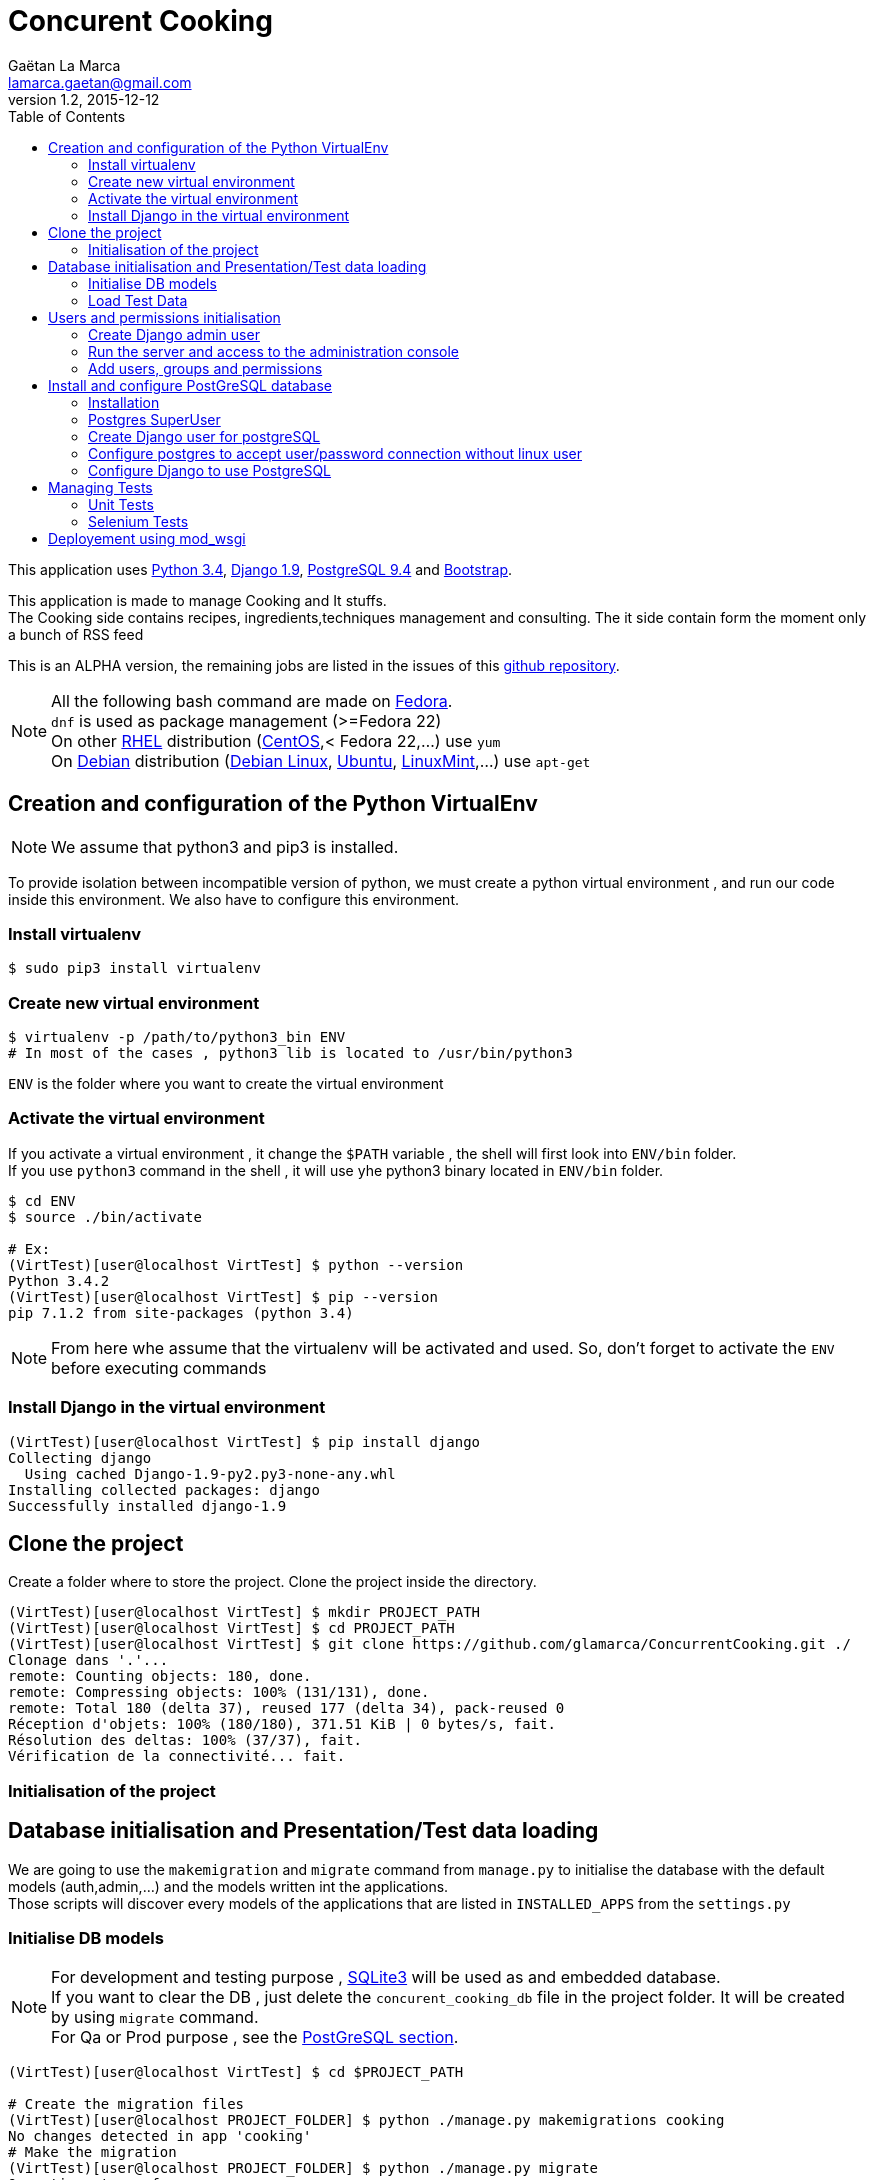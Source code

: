 = Concurent Cooking
Gaëtan La Marca <lamarca.gaetan@gmail.com>
v1.2, 2015-12-12
:toc:

This application uses https://www.python.org/[Python 3.4], https://www.djangoproject.com/[Django 1.9], http://www.postgresql.org/[PostgreSQL 9.4] and http://getbootstrap.com/[Bootstrap].

This application is made to manage Cooking and It stuffs. +
The Cooking side contains recipes, ingredients,techniques management and consulting.
The it side contain form the moment only a bunch of RSS feed

This is an ALPHA version, the remaining jobs are listed in the issues of this https://github.com/glamarca/ConcurrentCooking/issues[github repository].

[NOTE]
====
All the following bash command are made on https://getfedora.org/[Fedora]. +
`dnf` is used as package management (>=Fedora 22) +
On other https://access.redhat.com/products/red-hat-enterprise-linux/[RHEL] distribution (https://www.centos.org/[CentOS],< Fedora 22,...) use `yum` +
On https://www.debian.org/[Debian] distribution (https://www.debian.org/[Debian Linux], http://www.ubuntu.com/[Ubuntu], http://www.linuxmint.com/[LinuxMint],...) use `apt-get`
====

== Creation and configuration of the Python VirtualEnv

[NOTE]
====
We assume that python3 and pip3 is installed.
====

To provide isolation between incompatible version of python, we must create a python virtual environment , and run our code inside this environment. We also have to configure this environment.

=== Install virtualenv

[source,bash]
----
$ sudo pip3 install virtualenv
----

=== Create new virtual environment

[source,bash]
----
$ virtualenv -p /path/to/python3_bin ENV
# In most of the cases , python3 lib is located to /usr/bin/python3
----

`ENV` is the folder where you want to create the virtual environment

=== Activate the virtual environment

If you activate a virtual environment , it change the `$PATH` variable , the shell will first look into `ENV/bin` folder. +
If you use `python3` command in the shell , it will use yhe python3 binary located in `ENV/bin` folder.

[source,bash]
----
$ cd ENV
$ source ./bin/activate

# Ex:
(VirtTest)[user@localhost VirtTest] $ python --version
Python 3.4.2
(VirtTest)[user@localhost VirtTest] $ pip --version
pip 7.1.2 from site-packages (python 3.4)
----

[NOTE]
====
From here whe assume that the virtualenv will be activated and used.
So, don't forget to activate the `ENV` before executing commands
====

=== Install Django in the virtual environment

[source,bash]
----
(VirtTest)[user@localhost VirtTest] $ pip install django
Collecting django
  Using cached Django-1.9-py2.py3-none-any.whl
Installing collected packages: django
Successfully installed django-1.9
----

== Clone the project

Create a folder where to store the project.
Clone the project inside the directory.

[source,bash]
----
(VirtTest)[user@localhost VirtTest] $ mkdir PROJECT_PATH
(VirtTest)[user@localhost VirtTest] $ cd PROJECT_PATH
(VirtTest)[user@localhost VirtTest] $ git clone https://github.com/glamarca/ConcurrentCooking.git ./
Clonage dans '.'...
remote: Counting objects: 180, done.
remote: Compressing objects: 100% (131/131), done.
remote: Total 180 (delta 37), reused 177 (delta 34), pack-reused 0
Réception d'objets: 100% (180/180), 371.51 KiB | 0 bytes/s, fait.
Résolution des deltas: 100% (37/37), fait.
Vérification de la connectivité... fait.
----

=== Initialisation of the project

== Database initialisation and Presentation/Test data loading

We are going to use the `makemigration` and `migrate` command from `manage.py` to initialise the database with the default models (auth,admin,...) and the models written int the applications. +
Those scripts will discover every models of the applications that are listed in `INSTALLED_APPS` from the `settings.py`

=== Initialise DB models

[NOTE]
====
For development and testing purpose , https://www.sqlite.org/[SQLite3] will be used as and embedded database. +
If you want to clear the DB , just delete the `concurent_cooking_db` file in the project folder. It will be created by using `migrate` command. +
For Qa or Prod purpose , see the xref:postgres_install[PostGreSQL section].
====

[source,bash]
----
(VirtTest)[user@localhost VirtTest] $ cd $PROJECT_PATH

# Create the migration files
(VirtTest)[user@localhost PROJECT_FOLDER] $ python ./manage.py makemigrations cooking
No changes detected in app 'cooking'
# Make the migration
(VirtTest)[user@localhost PROJECT_FOLDER] $ python ./manage.py migrate
Operations to perform:
  Apply all migrations: sessions, auth, contenttypes, cooking, admin
Running migrations:
  Rendering model states... DONE
  Applying contenttypes.0001_initial... OK
  Applying auth.0001_initial... OK
  Applying admin.0001_initial... OK
  Applying admin.0002_logentry_remove_auto_add... OK
  Applying contenttypes.0002_remove_content_type_name... OK
  Applying auth.0002_alter_permission_name_max_length... OK
  Applying auth.0003_alter_user_email_max_length... OK
  Applying auth.0004_alter_user_username_opts... OK
  Applying auth.0005_alter_user_last_login_null... OK
  Applying auth.0006_require_contenttypes_0002... OK
  Applying auth.0007_alter_validators_add_error_messages... OK
  Applying cooking.0001_initial... OK
  Applying cooking.0002_auto_20151211_0339... OK
  Applying cooking.0003_auto_20151211_2241... OK
  Applying sessions.0001_initial... OK
----

=== Load Test Data

The test data are located in the *PROJECT_PATCH/cooking/fixtures* folder. +
Django look after script in the fixtures folders in each module. +
These data will also be used in initialisation of the test environment. +
The data files can be writen in json, xml and yaml.

[source,bash]
----
(VirtTest)[user@localhost VirtTest] $ cd $PROJECT_PATH

# Flush all data
# !!! If you flush the date , you have to recreate users and innitialise DB !!!
$ (VirtTest)[user@localhost PROJECT_FOLDER] $ python ./manage.py flush
You have requested a flush of the database.
This will IRREVERSIBLY DESTROY all data currently in the 'concurent_cooking_db' database,
and return each table to an empty state.
Are you sure you want to do this?

    Type 'yes' to continue, or 'no' to cancel: yes


# Load data
$ (VirtTest)[user@localhost PROJECT_FOLDER] $ python ./manage.py loaddata 001_ingredient_test_data.json
Installed 46 object(s) from 1 fixture(s)
$ (VirtTest)[user@localhost PROJECT_FOLDER] $ python ./manage.py loaddata 002_recipe_test_data.json
Installed 1 object(s) from 1 fixture(s)
$ (VirtTest)[user@localhost PROJECT_FOLDER] $ python ./manage.py loaddata 003_ingredient_recipe_test_data.json
Installed 6 object(s) from 1 fixture(s)

----

== Users and permissions initialisation

=== Create Django admin user

To access the administration console of Django and manage users and group , you have to create an `admin` user.

[source,bash]
----
$ (VirtTest)[user@localhost PROJECT_FOLDER] $ python ./manage.py createsuperuser
Username (leave blank to use 'user'): admin
Email address: admin@email.org
Password:
Password (again):
Superuser created successfully.
----

=== Run the server and access to the administration console

[NOTE]
====
The `runserver`command purpose is to provide a quick django server for development.+
To use your code on a production server , you have to use apache https://modwsgi.readthedocs.org/en/develop/[mod_wsgi] (see xref:mod_wsgi[mod_wsgi section]).
Other option are also available. (see https://docs.djangoproject.com/fr/1.9/howto/deployment/ [django doc])
====

[source,bash]
----
$ (VirtTest)[user@localhost PROJECT_FOLDER] $ python ./manage.py runserver
Performing system checks...

System check identified no issues (0 silenced).
December 12, 2015 - 02:33:07
Django version 1.9, using settings 'concurent_cooking.settings'
Starting development server at http://127.0.0.1:8000/
Quit the server with CONTROL-C.
----

Now, you can access the administration console at http://127.0.0.1:8000/admin/login/?next=/admin/. +
You can log in , using the admin user and password.

=== Add users, groups and permissions

We are going to create 2 users (one for cooking , one for it), which belong to 2 groups containing different permissions.

* Access to the http://127.0.0.1:8000/admin/login/?next=/admin/[administration console]
* Click on `Add User`
* Fill in the informations and click on `save`
* Do the same for the second user.
* Return to http://127.0.0.1:8000/admin/login/?next=/admin/[administration home page]
* Click on 'Add Group'
* Create the "it" group and give it all the "it" permission (Can change recipe , Can delete ingredient, ...)
* Click on `save`
* Do the same for the "cooking" group and give it all the "cooking" permissions
* Return to http://127.0.0.1:8000/admin/login/?next=/admin/[administration home page]
* Click on 'Modify User'
* Click on the "it" user
* Add the user in "it" group
* Click on `save`
* Do the same for the "cooking" user

.We have now 3 users :
* An "admin" user who can access the administration console and all the readable content.
* An "it" user who cannot access the administration stuffs but who can update create and delete all the "it" objects.
* A "cooking" user who cannot access the administration stuffs but who can update create and delete all the "cooking" objects.


[[postgres_install]]
== Install and configure PostGreSQL database

First we need to install postgreSQL on the system.

==== Installation

[source,bash]
----
# Install with dnf
# Dev package has to be installed to work with the python driver
(VirtTest)[user@localhost PROJECT_FOLDER] $ sudo dnf install postgesql-server.x86_64 python3-devel.x86_64 postgresql-devel.x86_64 postgresql-plpython3.x86_64

# Initialisation
(VirtTest)[user@localhost PROJECT_FOLDER] $ sudo postgresql-setup initdb

# Start the service
(VirtTest)[user@localhost PROJECT_FOLDER] $ sudo systemctl start postgresql.service

# Optional : if you want to run the service on startup
(VirtTest)[user@localhost PROJECT_FOLDER] $ sudo systemctl enable postgresql.service
----

==== Postgres SuperUser
By default, a *postgres* user is created, it is the SU of postgreSQL. +
We have to set a password to this user.

[NOTE]
====
By default, postgreSQL use an OS user as DB user. +
The *postgres* user was also created on the System, and you have to switch to this user to connect to postgreSQL as *postgres* user.

Later we will configure the postgreSQL service to allow connection with user and password without a corresponding linux user.
====

[source,bash]
----
# Switch to root
(VirtTest)[user@localhost PROJECT_FOLDER] $ sudo su
Enter password :

#Switch to posgres user
[root@localhost PROJECT_FOLDER] $ su postgres
[postgres@localhost PROJECT_FOLDER] $

#Start postgreSQL prompt
[postgres@localhost PROJECT_FOLDER] $ psql

#You should see something like this
could not change directory to "/root"
Welcome to psql 8.3.1, the PostgreSQL interactive terminal.
Type:  \copyright for distribution terms
       \h for help with SQL commands
       \? for help with psql commands
       \g or terminate with semicolon to execute query
       \q to quit
postgres=#

# Set password
ALTER USER postgres WITH PASSWORD 'password';
----

==== Create Django user for postgreSQL

[source,bash]
----
# Switch to root
(VirtTest)[user@localhost PROJECT_FOLDER] $ sudo su
Enter password :

#Switch to posgres user
[root@localhost PROJECT_FOLDER] $ su postgres

bash-3.x$

#Start postgreSQL prompt
$ psql

> CREATE USER django WITH PASSWORD 'password';
> CREATE DATABASE my_db;
> GRANT ALL PRIVILEGES ON DATABASE my_db to django;
> \q
----

==== Configure postgres to accept user/password connection without linux user

[source,bash]
----
# edit the file /var/lib/pgsql/data/pg_hba.conf (as root)
[root@localhost PROJECT_FOLDER] $ vim /var/lib/pgsql/data/pg_hba.conf

#¸Change those lines to set the authentification method to md5

# "local" is for Unix domain socket connections only
local   all             all                                     md5
# IPv4 local connections:
host    all             all             127.0.0.1/32            md5
# IPv6 local connections:
host    all             all             ::1/128                 ident
----

[NOTE]
====
This is a example configuration. +
To use this in a real environment , you have to grant acces using user/password only from accepted IP/network.
====


==== Configure Django to use PostgreSQL
https://docs.djangoproject.com/fr/1.9/ref/databases/#postgresql-notes[Django PostgreSQL documentation]

===== Install psycopg2
http://initd.org/psycopg/[psycopg2] is the python driver to use postgeSQL db.

[source,bash]
----
(VirtTest)[user@localhost VirtTest] $ pip3 install psycopg2
Collecting psycopg2
Installing collected packages: psycopg2
Successfully installed psycopg2-2.6.1
----

===== Configure the settings.py

[source,python]
----
import psycopg2.extensions

# Database
# https://docs.djangoproject.com/en/1.9/ref/settings/#databases

DATABASES = {
    'default': {
        'ENGINE': 'django.db.backends.postgresql',
        'NAME' : 'my_db',
        'USER' : 'django',
        'PASSWORD' : 'password',
        'HOST' : 'localhost',
        'PORT' : '',
        'OPTIONS': {
            'isolation_level': psycopg2.extensions.ISOLATION_LEVEL_SERIALIZABLE,
            },
    }
}
----

[[tests]]
== Managing Tests

=== Unit Tests

[NOTE]
====
Normaly, Django can find any tests in applications folders if the test class extends `django.test.TestCase` , or any methods beginning by `test`. +
But due to what it seems to be a bug in the relative path finding in `runloader.py` from the os python bin, django doesn't find test classes in subfolders. +
It works if you pass the class path to the command line. To make it easy , i've added a `launch_test.py` script to launch the tests. See below for configuration of this file.
====

Django will search test class in all the subfolder of the application , if no test file is found on the root folder.
(Not working , see Not)

We will place test classes in `tests` folder in each application.
To run the tests we will use `manage.py test`.

[source,bash]
----
(VirtTest)[user@localhost PROJECT_FOLDER] $ python manage.py test <app>.[<folder>].TestClassName
# Ex : cooking.tests.IngredientRecipeTests
----

Any classes inplementing `django.test.TestCase` and any methods starting with `test` will be recognized as test methods or classes.

==== launch_test.py

To avoid the problem with the discover of test classes , we will use the `launch_test.py` script to launch the test. +
You have to add new test classes in the `TESTS_CLASSES` variable in `launch_test.py` file.

[source,python]
----
TESTS_CLASSES = [
    'cooking.tests.IngredientTests',
    'cooking.tests.RecipeTests',
    'cooking.tests.IngredientRecipeTests',
]
----

To launch the test , execute the following command

[source,bash]
----
(VirtTest)[user@localhost PROJECT_FOLDER] $ launch_tests.py
Creating test database for alias 'default' ('file:memorydb_default?mode=memory&cache=shared')...
Operations to perform:
  Synchronize unmigrated apps: messages, staticfiles
  Apply all migrations: contenttypes, sessions, cooking, auth, admin
Synchronizing apps without migrations:
  Creating tables...
    Running deferred SQL...
Running migrations:
  Rendering model states... DONE
  Applying contenttypes.0001_initial... OK
  Applying auth.0001_initial... OK
  Applying admin.0001_initial... OK
  Applying admin.0002_logentry_remove_auto_add... OK
  Applying contenttypes.0002_remove_content_type_name... OK
  Applying auth.0002_alter_permission_name_max_length... OK
  Applying auth.0003_alter_user_email_max_length... OK
  Applying auth.0004_alter_user_username_opts... OK
  Applying auth.0005_alter_user_last_login_null... OK
  Applying auth.0006_require_contenttypes_0002... OK
  Applying auth.0007_alter_validators_add_error_messages... OK
  Applying cooking.0001_initial... OK
  Applying cooking.0002_auto_20151211_0339... OK
  Applying cooking.0003_auto_20151211_2241... OK
  Applying sessions.0001_initial... OK
test_create_ingredient (cooking.tests.IngredientTests.IngredientMethodTests) ... ok
test_delete_ingredient (cooking.tests.IngredientTests.IngredientMethodTests) ... ok
test_update_ingredient (cooking.tests.IngredientTests.IngredientMethodTests) ... ok
test_create_recipe (cooking.tests.RecipeTests.RecipeMethodsTests) ... ok
test_delete_recipe (cooking.tests.RecipeTests.RecipeMethodsTests) ... ok
test_update_recipe (cooking.tests.RecipeTests.RecipeMethodsTests) ... ok
test_create_ingredient_recipe (cooking.tests.IngredientRecipeTests.IngredientRecipeMethodsTests) ... ok
test_delete_ingredient_recipe (cooking.tests.IngredientRecipeTests.IngredientRecipeMethodsTests) ... ok
test_update_ingredient_recipe (cooking.tests.IngredientRecipeTests.IngredientRecipeMethodsTests) ... ok

----------------------------------------------------------------------
Ran 9 tests in 0.016s

OK
Destroying test database for alias 'default' ('file:memorydb_default?mode=memory&cache=shared')...
----

*As you can see, a test database is created , initialised and destroyed at the end of the test.*

=== Selenium Tests


[[mod_wsgi]]
== Deployement using mod_wsgi

Doc : https://docs.djangoproject.com/fr/1.9/howto/deployment/wsgi/modwsgi/[Django avec Apache et mod_wsgi]
